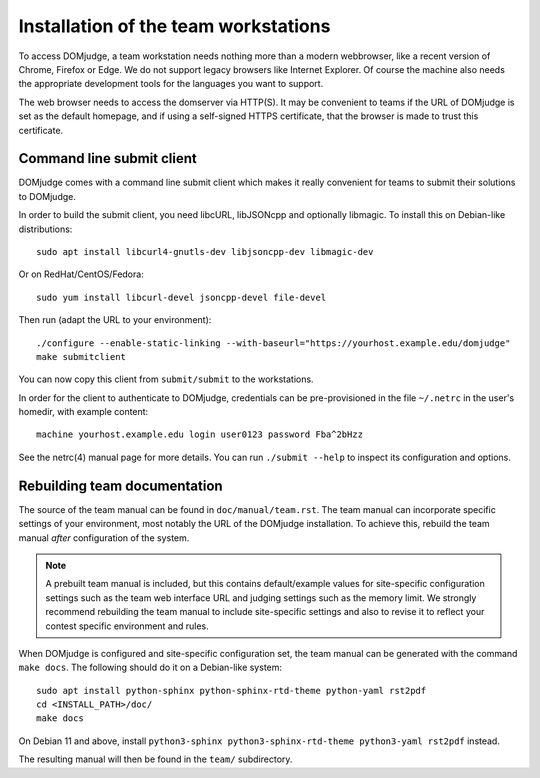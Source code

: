 Installation of the team workstations
=====================================

To access DOMjudge, a team workstation needs nothing more than a modern
webbrowser, like a recent version of Chrome, Firefox or Edge. We do not
support legacy browsers like Internet Explorer. Of course the machine
also needs the appropriate development tools for the languages you want
to support.

The web browser needs to access the domserver via HTTP(S). It may be
convenient to teams if the URL of DOMjudge is set as the default homepage,
and if using a self-signed HTTPS certificate, that the browser is made
to trust this certificate.

.. _submit_client_requirements:

Command line submit client
--------------------------
DOMjudge comes with a command line submit client which makes it really
convenient for teams to submit their solutions to DOMjudge.

In order to build the submit client, you need libcURL, libJSONcpp and
optionally libmagic. To install this on Debian-like distributions::

  sudo apt install libcurl4-gnutls-dev libjsoncpp-dev libmagic-dev

Or on RedHat/CentOS/Fedora::

  sudo yum install libcurl-devel jsoncpp-devel file-devel

Then run (adapt the URL to your environment)::

  ./configure --enable-static-linking --with-baseurl="https://yourhost.example.edu/domjudge"
  make submitclient

You can now copy this client from ``submit/submit`` to the workstations.

In order for the client to authenticate to DOMjudge, credentials can be
pre-provisioned in the file ``~/.netrc`` in the user's homedir, with example
content::

  machine yourhost.example.edu login user0123 password Fba^2bHzz

See the netrc(4) manual page for more details. You can run ``./submit --help``
to inspect its configuration and options.

Rebuilding team documentation
-----------------------------

The source of the team manual can be found in ``doc/manual/team.rst``.
The team manual can incorporate specific settings of your environment,
most notably the URL of the DOMjudge installation. To achieve this,
rebuild the team manual *after* configuration of the system.

.. note::

  A prebuilt team manual is included, but this contains
  default/example values for site-specific configuration settings such
  as the team web interface URL and judging settings such as the memory
  limit. We strongly recommend rebuilding the team manual to include
  site-specific settings and also to revise it to reflect your contest
  specific environment and rules.


When DOMjudge is configured and site-specific configuration set,
the team manual can be generated with the command ``make docs``.
The following should do it on a Debian-like system::

  sudo apt install python-sphinx python-sphinx-rtd-theme python-yaml rst2pdf
  cd <INSTALL_PATH>/doc/
  make docs

On Debian 11 and above, install
``python3-sphinx python3-sphinx-rtd-theme python3-yaml rst2pdf`` instead.

The resulting manual will then be found in the ``team/`` subdirectory.
